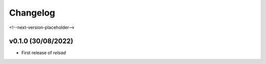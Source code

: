 =========
Changelog
=========

<!--next-version-placeholder-->

v0.1.0 (30/08/2022)
-------------------

- First release of `relsad`
